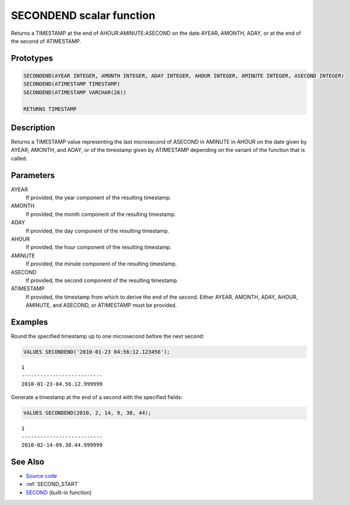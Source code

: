 .. _SECOND_END:

=========================
SECONDEND scalar function
=========================

Returns a TIMESTAMP at the end of AHOUR:AMINUTE:ASECOND on the date AYEAR, AMONTH, ADAY, or at the end of the second of ATIMESTAMP.

Prototypes
==========

.. code-block:: sql

    SECONDEND(AYEAR INTEGER, AMONTH INTEGER, ADAY INTEGER, AHOUR INTEGER, AMINUTE INTEGER, ASECOND INTEGER)
    SECONDEND(ATIMESTAMP TIMESTAMP)
    SECONDEND(ATIMESTAMP VARCHAR(26))

    RETURNS TIMESTAMP


Description
===========

Returns a TIMESTAMP value representing the last microsecond of ASECOND in AMINUTE in AHOUR on the date given by AYEAR, AMONTH, and ADAY, or of the timestamp given by ATIMESTAMP depending on the variant of the function that is called.

Parameters
==========

AYEAR
    If provided, the year component of the resulting timestamp.
AMONTH
    If provided, the month component of the resulting timestamp.
ADAY
    If provided, the day component of the resulting timestamp.
AHOUR
    If provided, the hour component of the resulting timestamp.
AMINUTE
    If provided, the minute component of the resulting timestamp.
ASECOND
    If provided, the second component of the resulting timestamp.
ATIMESTAMP
    If provided, the timestamp from which to derive the end of the second. Either AYEAR, AMONTH, ADAY, AHOUR, AMINUTE, and ASECOND, or ATIMESTAMP must be provided.

Examples
========

Round the specified timestamp up to one microsecond before the next second:

.. code-block:: sql

    VALUES SECONDEND('2010-01-23 04:56:12.123456');


::

    1
    --------------------------
    2010-01-23-04.56.12.999999


Generate a timestamp at the end of a second with the specified fields:

.. code-block:: sql

    VALUES SECONDEND(2010, 2, 14, 9, 30, 44);


::

    1
    --------------------------
    2010-02-14-09.30.44.999999


See Also
========

* `Source code`_
* :ref:`SECOND_START`
* `SECOND`_ (built-in function)

.. _Source code: https://github.com/waveform80/db2utils/blob/master/date_time.sql#L1565
.. _SECOND: http://publib.boulder.ibm.com/infocenter/db2luw/v9r7/topic/com.ibm.db2.luw.sql.ref.doc/doc/r0000847.html
